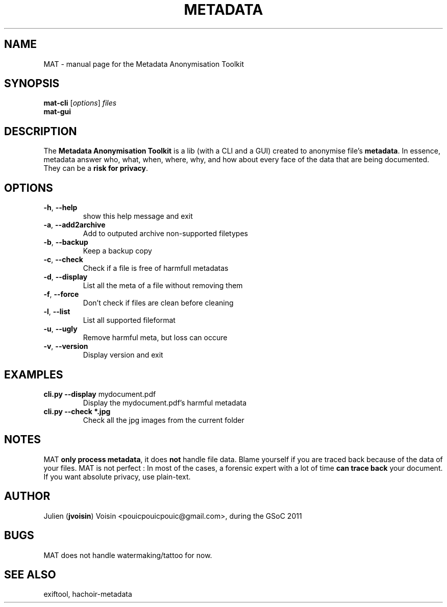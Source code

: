 .TH METADATA "1" "August 2011" "Metadata Anonymisation Toolkit" "User Commands"


.SH NAME
MAT \- manual page for the Metadata Anonymisation Toolkit


.SH SYNOPSIS
.B mat-cli
[\fIoptions\fR] \fIfiles\fR
.TP
.B mat-gui


.SH DESCRIPTION
The \fBMetadata Anonymisation Toolkit\fR is a lib (with a CLI and a GUI)
created to anonymise file's \fBmetadata\fR. In essence, metadata answer who,
what, when, where, why, and how about every face of the data that are being
documented. They can be a \fBrisk for privacy\fR.


.SH OPTIONS
.TP
\fB\-h\fR, \fB\-\-help\fR
show this help message and exit
.TP
\fB\-a\fR, \fB\-\-add2archive\fR
Add to outputed archive non\-supported filetypes
.TP
\fB\-b\fR, \fB\-\-backup\fR
Keep a backup copy
.TP
\fB\-c\fR, \fB\-\-check\fR
Check if a file is free of harmfull metadatas
.TP
\fB\-d\fR, \fB\-\-display\fR
List all the meta of a file without removing them
.TP
\fB\-f\fR, \fB\-\-force\fR
Don't check if files are clean before cleaning
.TP
\fB\-l\fR, \fB\-\-list\fR
List all supported fileformat
.TP
\fB\-u\fR, \fB\-\-ugly\fR
Remove harmful meta, but loss can occure
.TP
\fB\-v\fR, \fB\-\-version\fR
Display version and exit


.SH EXAMPLES
.TP
\fBcli.py --display\fR mydocument.pdf
Display the mydocument.pdf's harmful metadata
.TP
\fBcli.py --check *.jpg\fR
Check all the jpg images from the current folder


.SH NOTES
MAT \fBonly process metadata\fR, it does \fBnot\fR handle file data.
Blame yourself if you are traced back because of the data of your files.
MAT is not perfect : In most of the cases, a forensic expert with a lot
of time \fBcan trace back\fR your document.
If you want absolute privacy, use plain-text.


.SH AUTHOR
Julien (\fBjvoisin\fR) Voisin <pouicpouicpouic@gmail.com>, during the GSoC 2011


.SH BUGS
MAT does not handle watermaking/tattoo for now.


.SH "SEE ALSO"
exiftool, hachoir-metadata
